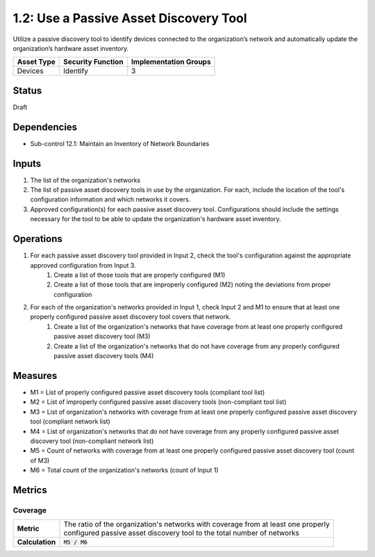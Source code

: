 1.2: Use a Passive Asset Discovery Tool
=======================================

Utilize a passive discovery tool to identify devices connected to the organization’s network and automatically update the organization’s hardware asset inventory.

.. list-table::
	:header-rows: 1

	* - Asset Type
	  - Security Function
	  - Implementation Groups
	* - Devices
	  - Identify
	  - 3

Status
------
Draft

Dependencies
------------
* Sub-control 12.1: Maintain an Inventory of Network Boundaries

Inputs
------
#. The list of the organization's networks
#. The list of passive asset discovery tools in use by the organization. For each, include the location of the tool's configuration information and which networks it covers.
#. Approved configuration(s) for each passive asset discovery tool. Configurations should include the settings necessary for the tool to be able to update the organization's hardware asset inventory.

Operations
----------
#. For each passive asset discovery tool provided in Input 2, check the tool's configuration against the appropriate approved configuration from Input 3.
	#. Create a list of those tools that are properly configured (M1)
	#. Create a list of those tools that are improperly configured (M2) noting the deviations from proper configuration
#. For each of the organization's networks provided in Input 1, check Input 2 and M1 to ensure that at least one properly configured passive asset discovery tool covers that network.
	#. Create a list of the organization's networks that have coverage from at least one properly configured passive asset discovery tool (M3)
	#. Create a list of the organization's networks that do not have coverage from any properly configured passive asset discovery tools (M4)

Measures
--------
* M1 = List of properly configured passive asset discovery tools (compliant tool list)
* M2 = List of improperly configured passive asset discovery tools (non-compliant tool list)
* M3 = List of organization's networks with coverage from at least one properly configured passive asset discovery tool (compliant network list)
* M4 = List of organization's networks that do not have coverage from any properly configured passive asset discovery tool (non-compliant network list)
* M5 = Count of networks with coverage from at least one properly configured passive asset discovery tool (count of M3)
* M6 = Total count of the organization's networks (count of Input 1)

Metrics
-------

Coverage
^^^^^^^^
.. list-table::

	* - **Metric**
	  - | The ratio of the organization's networks with coverage from at least one properly
	    | configured passive asset discovery tool to the total number of networks
	* - **Calculation**
	  - :code:`M5 / M6`

.. history
.. authors
.. license
